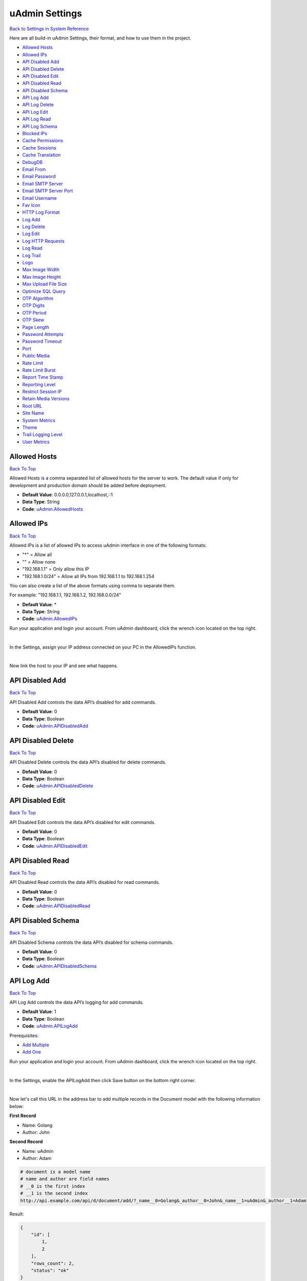 uAdmin Settings
===============
`Back to Settings in System Reference`_

.. _Back to Settings in System Reference: https://uadmin-docs.readthedocs.io/en/latest/system_reference.html#setting

Here are all build-in uAdmin Settings, their format, and how to use them in the project.

* `Allowed Hosts`_
* `Allowed IPs`_
* `API Disabled Add`_
* `API Disabled Delete`_
* `API Disabled Edit`_
* `API Disabled Read`_
* `API Disabled Schema`_
* `API Log Add`_
* `API Log Delete`_
* `API Log Edit`_
* `API Log Read`_
* `API Log Schema`_
* `Blocked IPs`_
* `Cache Permissions`_
* `Cache Sessions`_
* `Cache Translation`_
* `DebugDB`_
* `Email From`_
* `Email Password`_
* `Email SMTP Server`_
* `Email SMTP Server Port`_
* `Email Username`_
* `Fav Icon`_
* `HTTP Log Format`_
* `Log Add`_
* `Log Delete`_
* `Log Edit`_
* `Log HTTP Requests`_
* `Log Read`_
* `Log Trail`_
* `Logo`_
* `Max Image Width`_
* `Max Image Height`_
* `Max Upload File Size`_
* `Optimize SQL Query`_
* `OTP Algorithm`_
* `OTP Digits`_
* `OTP Period`_
* `OTP Skew`_
* `Page Length`_
* `Password Attempts`_
* `Password Timeout`_
* `Port`_
* `Public Media`_
* `Rate Limit`_
* `Rate Limit Burst`_
* `Report Time Stamp`_
* `Reporting Level`_
* `Restrict Session IP`_
* `Retain Media Versions`_
* `Root URL`_
* `Site Name`_
* `System Metrics`_
* `Theme`_
* `Trail Logging Level`_
* `User Metrics`_

Allowed Hosts
-------------
`Back To Top`_

Allowed Hosts is a comma separated list of allowed hosts for the server to work. The default value if only for development and production domain should be added before deployment.

* **Default Value**: 0.0.0.0,127.0.0.1,localhost,::1
* **Data Type**: String
* **Code**: `uAdmin.AllowedHosts`_

.. _uAdmin.AllowedHosts: https://uadmin-docs.readthedocs.io/en/latest/api/network_functions.html#uadmin-allowedhosts

Allowed IPs
-----------
`Back To Top`_

Allowed IPs is a list of allowed IPs to access uAdmin interface in one of the following formats:

- "*" = Allow all
- "" = Allow none
- "192.168.1.1" = Only allow this IP
- "192.168.1.0/24" = Allow all IPs from 192.168.1.1 to 192.168.1.254

You can also create a list of the above formats using comma to separate them.

For example: "192.168.1.1, 192.168.1.2, 192.168.0.0/24"

* **Default Value**: \*
* **Data Type**: String
* **Code**: `uAdmin.AllowedIPs`_

.. _uAdmin.AllowedIPs: https://uadmin-docs.readthedocs.io/en/latest/api/network_functions.html#uadmin-allowedips

Run your application and login your account. From uAdmin dashboard, click the wrench icon located on the top right.

.. image:: assets/wrenchiconfromdashboard.png

|

In the Settings, assign your IP address connected on your PC in the AllowedIPs function.

.. image:: assets/allowedipssetting.png

|

Now link the host to your IP and see what happens.

.. image:: ../assets/allowedipsresult.png

API Disabled Add
----------------
`Back To Top`_

API Disabled Add controls the data API’s disabled for add commands.

* **Default Value**: 0
* **Data Type**: Boolean
* **Code**: `uAdmin.APIDisabledAdd`_

.. _uAdmin.APIDisabledAdd: https://uadmin-docs.readthedocs.io/en/latest/dapi/disabled_functions.html#uadmin-apidisabledadd

API Disabled Delete
-------------------
`Back To Top`_

API Disabled Delete controls the data API’s disabled for delete commands.

* **Default Value**: 0
* **Data Type**: Boolean
* **Code**: `uAdmin.APIDisabledDelete`_

.. _uAdmin.APIDisabledDelete: https://uadmin-docs.readthedocs.io/en/latest/dapi/disabled_functions.html#uadmin-apidisableddelete

API Disabled Edit
-----------------
`Back To Top`_

API Disabled Edit controls the data API’s disabled for edit commands.

* **Default Value**: 0
* **Data Type**: Boolean
* **Code**: `uAdmin.APIDisabledEdit`_

.. _uAdmin.APIDisabledEdit: https://uadmin-docs.readthedocs.io/en/latest/dapi/disabled_functions.html#uadmin-apidisablededit

API Disabled Read
-----------------
`Back To Top`_

API Disabled Read controls the data API’s disabled for read commands.

* **Default Value**: 0
* **Data Type**: Boolean
* **Code**: `uAdmin.APIDisabledRead`_

.. _uAdmin.APIDisabledRead: https://uadmin-docs.readthedocs.io/en/latest/dapi/disabled_functions.html#uadmin-apidisabledread

API Disabled Schema
-------------------
`Back To Top`_

API Disabled Schema controls the data API’s disabled for schema commands.

* **Default Value**: 0
* **Data Type**: Boolean
* **Code**: `uAdmin.APIDisabledSchema`_

.. _uAdmin.APIDisabledSchema: https://uadmin-docs.readthedocs.io/en/latest/dapi/disabled_functions.html#uadmin-apidisabledschema

API Log Add
-----------
`Back To Top`_

API Log Add controls the data API’s logging for add commands.

* **Default Value**: 1
* **Data Type**: Boolean
* **Code**: `uAdmin.APILogAdd`_

.. _uAdmin.APILogAdd: https://uadmin-docs.readthedocs.io/en/latest/dapi/log_functions.html#uadmin-apilogadd

Prerequisites:

* `Add Multiple`_
* `Add One`_

.. _Add Multiple: https://uadmin-docs.readthedocs.io/en/latest/dapi.html#add-multiple
.. _Add One: https://uadmin-docs.readthedocs.io/en/latest/dapi.html#add-one

Run your application and login your account. From uAdmin dashboard, click the wrench icon located on the top right.

.. image:: assets/wrenchiconfromdashboard.png

|

In the Settings, enable the APILogAdd then click Save button on the bottom right corner.

.. image:: assets/apilogaddsettingenabled.png

|

Now let's call this URL in the address bar to add multiple records in the Document model with the following information below:

**First Record**

* Name: Golang
* Author: John

**Second Record**

* Name: uAdmin
* Author: Adam

.. code-block:: bash

    # document is a model name
    # name and author are field names
    # __0 is the first index
    # __1 is the second index
    http://api.example.com/api/d/document/add/?_name__0=Golang&_author__0=John&_name__1=uAdmin&_author__1=Adam

Result:

.. code-block:: JSON

    {
        "id": [
            1,
            2
        ],
        "rows_count": 2,
        "status": "ok"
    }

It returns an array with a list of IDs for the newly created records.

Now go back to the uAdmin dashboard.

.. image:: assets/dashboardfromsettings.png

|

From here, click on "LOGS".

.. image:: ../assets/logshighlighted.png

|

As expected, the user's action in adding records through HTTP API was recorded in the Log model.

.. image:: assets/apilogaddenabled.png

|

Now let's try disabling the API Log Add in the Settings.

.. image:: assets/apilogaddsettingdisabled.png

|

Let's call this URL to add a new record in the Document model with the following information below:

* Name: Programming
* Author: Admin

.. code-block:: bash

    # document is a model name
    # name and author are field names
    http://api.example.com/api/d/document/add/?_name=Programming&_author=Admin

Result:

.. code-block:: JSON

    {
        "id": 3,
        "rows_count": 1,
        "status": "ok"
    }

It returns the ID of the newly created record.

Check the "LOGS" to see the result.

.. image:: assets/apilogadddisabled.png

|

As expected, the user's action in adding a record through HTTP API was not recorded in the Log model.

API Log Delete
--------------
`Back To Top`_

API Log Delete controls the data API's logging for delete commands.

* **Default Value**: 1
* **Data Type**: Boolean
* **Code**: `uAdmin.APILogDelete`_

.. _uAdmin.APILogDelete: https://uadmin-docs.readthedocs.io/en/latest/dapi/log_functions.html#uadmin-apilogdelete

Prerequisites:

* `Delete Multiple`_
* `Delete One`_

.. _Delete Multiple: https://uadmin-docs.readthedocs.io/en/latest/dapi.html#delete-multiple
.. _Delete One: https://uadmin-docs.readthedocs.io/en/latest/dapi.html#delete-one

Run your application and login your account. From uAdmin dashboard, click the wrench icon located on the top right.

.. image:: assets/wrenchiconfromdashboard.png

|

In the Settings, enable the APILogDelete then click Save button on the bottom right corner.

.. image:: assets/apilogdeletesettingenabled.png

|

Suppose you have five records in the Item model.

.. image:: ../api/assets/itemfiverecords.png

|

Call this URL in the address bar to delete records where the name of an item contains "iPad".

.. code-block:: bash

    # item is a model name
    # name is a field name
    # __contains is an operator that will search for string values that contract
    http://api.example.com/api/d/item/delete/?name__contains=iPad

Result:

.. code-block:: JSON

    {
        "rows_count": 2,
        "status": "ok",
    }

It returns the status and the rows affected by your query.

Now go back to the uAdmin dashboard.

.. image:: assets/dashboardfromsettings.png

|

From here, click on "LOGS".

.. image:: ../assets/logshighlighted.png

|

As expected, the user's action in deleting records through HTTP API that contains "iPad" in the item name was recorded in the Log model.

.. image:: assets/apilogdeleteenabled.png

|

Now let's try disabling the API Log Delete in the Settings.

.. image:: assets/apilogdeletesettingdisabled.png

|

Let's call this URL in the address bar to delete the fourth record in the database.

.. code-block:: bash

    # item is a model name
    # 4 is an ID number
    http://api.example.com/api/d/item/delete/4/

Result:

.. code-block:: JSON

    {
        "rows_count": 1,
        "status": "ok"
    }

It returns the status and the rows affected by your query.

Check the "LOGS" to see the result.

.. image:: assets/apilogdeletedisabled.png

|

As expected, the user's action in deleting the fourth record through HTTP API was not recorded in the Log model.

API Log Edit
------------
`Back To Top`_

API Log Edit controls the data API's logging for edit commands.

* **Default Value**: 1
* **Data Type**: Boolean
* **Code**: `uAdmin.APILogEdit`_

.. _uAdmin.APILogEdit: https://uadmin-docs.readthedocs.io/en/latest/dapi/log_functions.html#uadmin-apilogedit

Prerequisites:

* `Edit Multiple`_
* `Edit One`_

.. _Edit Multiple: https://uadmin-docs.readthedocs.io/en/latest/dapi.html#edit-multiple
.. _Edit One: https://uadmin-docs.readthedocs.io/en/latest/dapi.html#edit-one

Run your application and login your account. From uAdmin dashboard, click the wrench icon located on the top right.

.. image:: assets/wrenchiconfromdashboard.png

|

In the Settings, enable the APILogEdit then click Save button on the bottom right corner.

.. image:: assets/apilogeditsettingenabled.png

|

Suppose you have five records in the Item model where all iPad items have a rating of 4.

.. image:: ../api/assets/itemipadoldrating.png

|

Call this URL to edit the rating of all iPad items to a value of 5.

.. code-block:: bash

    # item is a model name
    # name is a field name
    # __contains is an operator that will search for string values that contract
    # rating=4&_rating=5 means that where rating is equal to 4, change the
    # rating value to 5
    http://api.example.com/api/d/item/edit/?rating=4&_rating=5

Result:

.. code-block:: JSON

    {
        "rows_count": 2,
        "status": "ok"
    }

It returns the status and the rows affected by your query.

Now go back to the uAdmin dashboard.

.. image:: assets/dashboardfromsettings.png

|

From here, click on "LOGS".

.. image:: ../assets/logshighlighted.png

|

As expected, the user's action in editing records through HTTP API was recorded in the Log model.

.. image:: assets/apilogeditenabled.png

|

Now let's try disabling the API Log Edit in the Settings.

.. image:: assets/apilogeditsettingdisabled.png

|

Suppose the first record in the Item model is named as "Robot".

.. image:: ../api/assets/itemfirstrecordrobot.png

|

Call this URL to edit the name of the first record in the database from "Robot" to "Supercomputer".

.. code-block:: bash

    # item is a model name
    # 1 is an ID number
    # name is a field name
    http://api.example.com/api/d/item/edit/1/?_name=Supercomputer

Result:

.. code-block:: JSON

    {
        "rows_count": 1,
        "status": "ok"
    }

It returns the status and the rows affected by your query.

Check the "LOGS" to see the result.

.. image:: assets/apilogeditdisabled.png

|

As expected, the user's action in editing the first record through HTTP API was not recorded in the Log model.

API Log Read
------------
`Back To Top`_

API Log Read controls the data API's logging for read commands.

* **Default Value**: 0
* **Data Type**: Boolean
* **Code**: `uAdmin.APILogRead`_

.. _uAdmin.APILogRead: https://uadmin-docs.readthedocs.io/en/latest/dapi/log_functions.html#uadmin-apilogread

Prerequisites:

* `Read Multiple`_
* `Read One`_

.. _Read Multiple: https://uadmin-docs.readthedocs.io/en/latest/dapi.html#read-multiple
.. _Read One: https://uadmin-docs.readthedocs.io/en/latest/dapi.html#read-one

Run your application and login your account. From uAdmin dashboard, click the wrench icon located on the top right.

.. image:: assets/wrenchiconfromdashboard.png

|

In the Settings, enable the APILogRead then click Save button on the bottom right corner.

.. image:: assets/apilogreadsettingenabled.png

|

Suppose you have five records in the Item model.

.. image:: ../api/assets/itemfiverecords.png

|

Call this URL to read record(s) where rating is equal to 3.

.. code-block:: bash

    # item is a model name
    # rating is a field name
    http://api.example.com/api/d/item/read/?rating=3

Result:

.. image:: ../dapi/assets/readmultipleresult.png
   :align: center

|

It returns a list of records where rating is equal to 3.

Now go back to the uAdmin dashboard.

.. image:: assets/dashboardfromsettings.png

|

From here, click on "LOGS".

.. image:: ../assets/logshighlighted.png

|

As expected, the user's action in reading records through HTTP API was recorded in the Log model.

.. image:: assets/apilogreadenabled.png

|

Now let's try disabling the API Log Read in the Settings.

.. image:: assets/apilogreadsettingdisabled.png

|

Call this URL to read the second record in the Item model.

.. code-block:: bash

    # item is a model name
    # 2 is an ID number
    http://api.example.com/api/d/item/read/2/

Result:

.. image:: ../dapi/assets/readoneresult.png
   :align: center

|

It returns a JSON object representing an item where ID=2.

Check the "LOGS" to see the result.

.. image:: assets/apilogreaddisabled.png

|

As expected, the user's action in reading the second record through HTTP API was not recorded in the Log model.

API Log Schema
--------------
`Back To Top`_

API Log Schema controls the data API's logging for schema commands.

* **Default Value**: 1
* **Data Type**: Boolean
* **Code**: `uAdmin.APILogSchema`_

.. _uAdmin.APILogSchema: https://uadmin-docs.readthedocs.io/en/latest/dapi/log_functions.html#uadmin-apilogschema

Prerequisite:

* `Schema`_

.. _Schema: https://uadmin-docs.readthedocs.io/en/latest/dapi.html#schema

Run your application and login your account. From uAdmin dashboard, click the wrench icon located on the top right.

.. image:: assets/wrenchiconfromdashboard.png

|

In the Settings, enable the APILogSchema then click Save button on the bottom right corner.

.. image:: assets/apilogschemasettingenabled.png

|

Suppose you have five records in the Item model.

.. image:: ../api/assets/itemfiverecords.png

|

Call this URL to read the full schema of the Item model.

.. code-block:: bash

    # item is a model name
    http://api.example.com/api/d/item/schema/

Result:

.. image:: ../dapi/assets/schemaresult.png
   :align: center

|

It returns a JSON object representing uAdmin's ModelSchema of the Item model.

Now go back to the uAdmin dashboard.

.. image:: assets/dashboardfromsettings.png

|

From here, click on "LOGS".

.. image:: ../assets/logshighlighted.png

|

As expected, the user's action in getting the schema of the Item model through HTTP API was recorded in the Log model.

.. image:: assets/apilogschemaenabled.png

|

Now let's try disabling the API Log Schema in the Settings.

.. image:: assets/apilogschemasettingdisabled.png

|

Recall this URL to read the full schema of the Item model.

.. code-block:: bash

    # item is a model name
    http://api.example.com/api/d/item/schema/

Check the "LOGS" to see the result.

.. image:: assets/apilogschemadisabled.png

|

As expected, the user's action in getting the schema of the Item model through HTTP API was not recorded in the Log model.

Blocked IPs
-----------
`Back To Top`_

BlockedIPs is a list of blocked IPs from accessing uAdmin interface in one of the following formats:

- "*" = Block all
- "" = Block none
- "192.168.1.1" = Only block this IP
- "192.168.1.0/24" = Block all IPs from 192.168.1.1 to 192.168.1.254

You can also create a list of the above formats using comma to separate them.

For example: "192.168.1.1, 192.168.1.2, 192.168.0.0/24"

* **Default Value**: ""
* **Data Type**: String
* **Code**: `uAdmin.BlockedIPs`_

.. _uAdmin.BlockedIPs: https://uadmin-docs.readthedocs.io/en/latest/api/network_functions.html#uadmin-blockedips

Run your application and login your account. From uAdmin dashboard, click the wrench icon located on the top right.

.. image:: assets/wrenchiconfromdashboard.png

|

In the Settings, assign your IP address connected on your PC in the BlockedIPs function.

.. image:: assets/blockedipssetting.png

|

Now link the host to your IP and see what happens.

.. image:: ../assets/blockedipsresult.png

Quiz:

* `Miscellaneous Functions (3)`_

Cache Permissions
-----------------
`Back To Top`_

Cache Permissions allows uAdmin to store permissions data in memory.

* **Default Value**: 1
* **Data Type**: Boolean
* **Code**: `uAdmin.CachePermissions`_

.. _uAdmin.CachePermissions: https://uadmin-docs.readthedocs.io/en/latest/api/user_functions.html#uadmin-cachepermissions

Cache Sessions
--------------
`Back To Top`_

Cache Sessions allows uAdmin to store sessions data in memory.

* **Default Value**: 1
* **Data Type**: Boolean
* **Code**: `uAdmin.CacheSessions`_

.. _uAdmin.CacheSessions: https://uadmin-docs.readthedocs.io/en/latest/api/user_functions.html#uadmin-cachesessions

Cache Translation
-----------------
`Back To Top`_

Cache Translation allows a translation to store data in a cache memory.

* **Default Value**: 0
* **Data Type**: Boolean
* **Code**: `uAdmin.CacheTranslation`_

.. _uAdmin.CacheTranslation: https://uadmin-docs.readthedocs.io/en/latest/api/language_functions.html#uadmin-cachetranslation

Enable

.. image:: assets/cachetranslationsettingenabled.png

|

Disable

.. image:: assets/cachetranslationsettingdisabled.png

DebugDB
-------
`Back To Top`_

Debug DB prints all SQL statements going to DB.

* **Default Value**: 0
* **Data Type**: Boolean
* **Code**: `uAdmin.DebugDB`_

.. _uAdmin.DebugDB: https://uadmin-docs.readthedocs.io/en/latest/api/database_functions.html#uadmin-debugdb

Run your application and login your account. From uAdmin dashboard, click the wrench icon located on the top right.

.. image:: assets/wrenchiconfromdashboard.png

|

In the Settings, enable the Debug DB then click Save button on the bottom right corner.

.. image:: assets/debugdbsettingenabled.png

|

Check your terminal to see the result.

.. code-block:: bash

    (/home/dev1/go/src/github.com/uadmin/uadmin/db.go:246) 
    [2019-11-05 15:44:45]  [0.51ms]  SELECT * FROM "languages"  WHERE "languages"."deleted_at" IS NULL AND ((code='en')) ORDER BY "languages"."id" ASC LIMIT 1  
    [1 rows affected or returned ] 

    (/home/dev1/go/src/github.com/uadmin/uadmin/db.go:158) 
    [2019-11-05 15:44:45]  [0.20ms]  SELECT * FROM "setting_categories"  WHERE "setting_categories"."deleted_at" IS NULL  
    [1 rows affected or returned ] 

    (/home/dev1/go/src/github.com/uadmin/uadmin/db.go:436) 
    [2019-11-05 15:44:45]  [1.56ms]  SELECT * FROM "settings"  WHERE "settings"."deleted_at" IS NULL AND ((category_id = 1))  
    [38 rows affected or returned ] 

    (/home/dev1/go/src/github.com/uadmin/uadmin/db.go:436) 
    [2019-11-05 15:44:55]  [0.35ms]  SELECT * FROM "ab_tests"  WHERE "ab_tests"."deleted_at" IS NULL AND ((active = true))  
    [0 rows affected or returned ] 

Quiz:

* `Miscellaneous Functions`_

.. _Miscellaneous Functions: https://uadmin-docs.readthedocs.io/en/latest/_static/quiz/miscellaneous-functions.html

Email From
----------
`Back To Top`_

Email From identifies where the email is coming from.

* **Default Value**: ""
* **Data Type**: String
* **Code**: `uAdmin.EmailFrom`_

.. _uAdmin.EmailFrom: https://uadmin-docs.readthedocs.io/en/latest/api/email_functions.html#uadmin-emailfrom

Run your application and login your account. From uAdmin dashboard, click the wrench icon located on the top right.

.. image:: assets/wrenchiconfromdashboard.png

|

In the Settings, assign the following email configurations.

.. image:: assets/emailconfigurationsetting.png

|

Let's go back to the uAdmin dashboard, go to Users model, create your own user account and set the email address based on your assigned EmailFrom in the code above.

.. image:: ../tutorial/assets/useremailhighlighted.png

|

Log out your account. At the moment, you suddenly forgot your password. How can we retrieve our account? Click Forgot Password at the bottom of the login form.

.. image:: ../tutorial/assets/forgotpasswordhighlighted.png

|

Input your email address based on the user account you wish to retrieve it back.

.. image:: ../tutorial/assets/forgotpasswordinputemail.png

|

Once you are done, open your email account. You will receive a password reset notification from the Todo List support. To reset your password, click the link highlighted below.

.. image:: ../tutorial/assets/passwordresetnotification.png

|

You will be greeted by the reset password form. Input the following information in order to create a new password for you.

.. image:: ../tutorial/assets/resetpasswordform.png

Once you are done, you can now access your account using your new password.

Quiz:

* `Email Functions`_

.. _Email Functions: https://uadmin-docs.readthedocs.io/en/latest/_static/quiz/email-functions.html

Email Password
--------------
`Back To Top`_

Email Password sets the password of an email.

* **Default Value**: ""
* **Data Type**: String
* **Code**: `uAdmin.EmailPassword`_

.. _uAdmin.EmailPassword: https://uadmin-docs.readthedocs.io/en/latest/api/email_functions.html#uadmin-emailpassword

See `Email From`_ for the example.

Email SMTP Server
-----------------
`Back To Top`_

Email SMTP Server sets the name of the SMTP Server in an email.

* **Default Value**: ""
* **Data Type**: String
* **Code**: `uAdmin.EmailSMTPServer`_

.. _uAdmin.EmailSMTPServer: https://uadmin-docs.readthedocs.io/en/latest/api/email_functions.html#uadmin-emailsmtpserver

See `Email From`_ for the example.

Email SMTP Server Port
----------------------
`Back To Top`_

Email SMTP Server Port sets the port number of an SMTP Server in an email.

* **Default Value**: 0
* **Data Type**: Integer
* **Code**: `uAdmin.EmailSMTPServerPort`_

.. _uAdmin.EmailSMTPServerPort: https://uadmin-docs.readthedocs.io/en/latest/api/email_functions.html#uadmin-emailsmtpserverport

See `Email From`_ for the example.

Email Username
--------------
`Back To Top`_

Email Username sets the username of an email.

* **Default Value**: ""
* **Data Type**: String
* **Code**: `uAdmin.EmailUsername`_

.. _uAdmin.EmailUsername: https://uadmin-docs.readthedocs.io/en/latest/api/email_functions.html#uadmin-emailusername

See `Email From`_ for the example.

Fav Icon
--------
`Back To Top`_

Fav Icon is the fav icon that shows on uAdmin UI.

* **Default Value**: "/static/uadmin/favicon.ico"
* **Data Type**: File
* **Code**: `uAdmin.FavIcon`_

.. _uAdmin.FavIcon: https://uadmin-docs.readthedocs.io/en/latest/api/basic_functions.html#uadmin-favicon

Suppose you have favicon.ico file in your custom folder.

.. image:: assets/favicon_highlighted.png

|

Run your application and login your account. From uAdmin dashboard, click the wrench icon located on the top right.

.. image:: assets/wrenchiconfromdashboard.png

|

In the Settings, click the Browse button in the FavIcon field.

.. image:: assets/favicon_browse.png

|

Go to the path where your favicon.ico file is located. Click Save button afterwards and see the results below.

.. image:: assets/favicon_result.png

HTTP Log Format
---------------
`Back To Top`_

HTTP Log Format is the format used to log HTTP access.

* **Default Value**: %a %>s %B %U %D
* **Data Type**: String
* **Code**: `uAdmin.HTTPLogFormat`_

Format:

.. code-block:: bash

    %a: Client IP address
    %{remote}p: Client port
    %A: Server hostname/IP
    %{local}p: Server port
    %U: Path
    %c: All coockies
    %{NAME}c: Cookie named 'NAME'
    %{GET}f: GET request parameters
    %{POST}f: POST request parameters
    %B: Response length
    %>s: Response code
    %D: Time taken in microseconds
    %T: Time taken in seconds
    %I: Request length

.. _uAdmin.HTTPLogFormat: https://uadmin-docs.readthedocs.io/en/latest/api/log_functions.html#uadmin-httplogformat

Log Add
-------
`Back To Top`_

Log Add adds a log when a record is added.

* **Default Value**: 1
* **Data Type**: Boolean
* **Code**: `uAdmin.LogAdd`_

.. _uAdmin.LogAdd: https://uadmin-docs.readthedocs.io/en/latest/api/log_functions.html#uadmin-logadd

Run your application and login your account. From uAdmin dashboard, click the wrench icon located on the top right.

.. image:: assets/wrenchiconfromdashboard.png

|

In the Settings, enable the Log Add then click Save button on the bottom right corner.

.. image:: assets/logaddsettingenabled.png

|

Now go back to the uAdmin dashboard.

.. image:: assets/dashboardfromsettings.png

|

From here, click on "LOGS".

.. image:: ../assets/logshighlighted.png

|

Suppose that you have this record in your logs as shown below:

.. image:: ../api/assets/loginitialrecord.png

|

Go back to uAdmin dashboard then select "TODOS".

.. image:: ../assets/todoshighlightedlog.png

|

Click "Add New Todo".

.. image:: ../assets/addnewtodo.png

|

Input the name value in the text box (e.g. Read a book). Click Save button afterwards.

.. image:: ../assets/readabook.png

|

Result

.. image:: ../assets/readabookoutput.png

|

Now go back to the "LOGS" to see the result.

.. image:: ../assets/logaddtrueresult.png

|

Now let's try disabling the Log Add in the Settings.

.. image:: assets/logaddsettingdisabled.png

|

Go back to the uAdmin dashboard. Click on "TODOS" model and add another data inside it.

.. image:: ../assets/buildarobot.png

|

Result

.. image:: ../assets/buildarobotoutput.png

|

Now go back to the "LOGS" to see the result.

.. image:: ../assets/logaddfalseresult.png

|

As you can see, the log content remains the same. Well done!

See `Log Read`_ for the continuation.

Log Delete
----------
`Back To Top`_

Log Delete adds a log when a record is deleted.

* **Default Value**: 1
* **Data Type**: Boolean
* **Code**: `uAdmin.LogDelete`_

.. _uAdmin.LogDelete: https://uadmin-docs.readthedocs.io/en/latest/api/log_functions.html#uadmin-logdelete

Before you proceed to this example, see `Log Edit`_.

Run your application and login your account. From uAdmin dashboard, click the wrench icon located on the top right.

.. image:: assets/wrenchiconfromdashboard.png

|

In the Settings, enable the Log Delete then click Save button on the bottom right corner.

.. image:: assets/logdeletesettingenabled.png

|

Now go back to the uAdmin dashboard.

.. image:: assets/dashboardfromsettings.png

|

From here, click on "LOGS".

.. image:: ../assets/logshighlighted.png

|

Suppose that you have this record in your logs as shown below:

.. image:: ../assets/logeditfalseresult.png

|

Go back to uAdmin dashboard then select "TODOS".

.. image:: ../assets/todoshighlightedlog.png

|

Select any of your existing data that you wish to delete (e.g. Washing the dishes)

.. image:: ../assets/washingthedishesdelete.png

|

Now go back to the "LOGS" to see the result.

.. image:: ../assets/logdeletetrueresult.png

|

Now let's try disabling the Log Delete in the Settings.

.. image:: assets/logdeletesettingdisabled.png

|

Go back to the uAdmin dashboard. Click on "TODOS" model and delete the remaining data (e.g. Read a book).

.. image:: ../assets/readabookdelete.png

|

Now go back to the "LOGS" to see the result.

.. image:: ../assets/logdeletefalseresult.png

|

As you can see, the log content remains the same. Well done!

Quiz:

* `Log Permissions`_

.. _Log Permissions: https://uadmin-docs.readthedocs.io/en/latest/_static/quiz/log-permissions.html

Log Edit
--------
`Back To Top`_

Log Edit adds a log when a record is edited.

* **Default Value**: 1
* **Data Type**: Boolean
* **Code**: `uAdmin.LogEdit`_

.. _uAdmin.LogEdit: https://uadmin-docs.readthedocs.io/en/latest/api/log_functions.html#uadmin-logedit

Before you proceed to this example, see `Log Read`_.

Run your application and login your account. From uAdmin dashboard, click the wrench icon located on the top right.

.. image:: assets/wrenchiconfromdashboard.png

|

In the Settings, enable the Log Edit then click Save button on the bottom right corner.

.. image:: assets/logeditsettingenabled.png


Now go back to the uAdmin dashboard.

.. image:: assets/dashboardfromsettings.png

|

From here, click on "LOGS".

.. image:: ../assets/logshighlighted.png

|

Suppose that you have this record in your logs as shown below:

.. image:: ../assets/logreadfalseresult.png

|

Go back to uAdmin dashboard then select "TODOS".

.. image:: ../assets/todoshighlightedlog.png

|

Select any of your existing data (e.g. Build a robot)

.. image:: ../assets/todoexistingdata.png

|

Change it to "Assembling the CPU" for instance.

.. image:: ../assets/assemblingthecpu.png

|

Result

.. image:: ../assets/assemblingthecpuoutput.png

|

Now go back to the "LOGS" to see the result.

.. image:: ../assets/logedittrueresult.png

|

Now let's try disabling the Log Edit in the Settings.

.. image:: assets/logeditsettingdisabled.png

|

Go back to the uAdmin dashboard. Click on "TODOS" model and modify any of your existing data (e.g. Assembling the CPU).

.. image:: ../assets/buildarobot.png

|

Change it to "Washing the dishes" for instance.

.. image:: ../assets/washingthedishes.png

|

Result

.. image:: ../assets/washingthedishesresult.png

|

Now go back to the "LOGS" to see the result.

.. image:: ../assets/logeditfalseresult.png

|

As you can see, the log content remains the same. Well done!

See `Log Delete`_ for the continuation.

Log HTTP Requests
-----------------
`Back To Top`_

Logs http requests to syslog

* **Default Value**: 1
* **Data Type**: Boolean
* **Code**: `uAdmin.LogHTTPRequests`_

.. _uAdmin.LogHTTPRequests: https://uadmin-docs.readthedocs.io/en/latest/api/log_functions.html#uadmin-loghttprequests

Log Read
--------
`Back To Top`_

Log Read adds a log when a record is read.

* **Default Value**: 0
* **Data Type**: Boolean
* **Code**: `uAdmin.LogRead`_

.. _uAdmin.LogRead: https://uadmin-docs.readthedocs.io/en/latest/api/log_functions.html#uadmin-logread

Before you proceed to this example, see `Log Add`_.

Run your application and login your account. From uAdmin dashboard, click the wrench icon located on the top right.

.. image:: assets/wrenchiconfromdashboard.png

|

In the Settings, enable the Log Read then click Save button on the bottom right corner.

.. image:: assets/logreadsettingenabled.png

|

Now go back to the uAdmin dashboard.

.. image:: assets/dashboardfromsettings.png

|

From here, click on "LOGS".

.. image:: ../assets/logshighlighted.png

|

Suppose that you have this record in your logs as shown below:

.. image:: ../assets/logaddfalseresult.png

|

Go back to uAdmin dashboard then select "TODOS".

.. image:: ../assets/todoshighlightedlog.png

|

Select any of your existing data.

.. image:: ../assets/todoexistingdata.png

|

Result

.. image:: ../assets/readabook.png

|

Now go back to the "LOGS" to see the result.

.. image:: ../assets/logreadtrueresult.png

|

Now let's try disabling the Log Read in the Settings.

.. image:: assets/logreadsettingdisabled.png

|

Go back to the uAdmin dashboard. Click on "TODOS" model and add select any of your existing data.

.. image:: ../assets/todoexistingdata.png

|

Result

.. image:: ../assets/readabook.png

|

Now go back to the "LOGS" to see the result.

.. image:: ../assets/logreadfalseresult.png

|

As you can see, the log content remains the same. Well done!

See `Log Edit`_ for the continuation.

Log Trail
---------
`Back To Top`_

Log Trail stores Trail logs to syslog.

* **Default Value**: 0
* **Data Type**: Boolean
* **Code**: `uAdmin.LogTrail`_

.. _uAdmin.LogTrail: https://uadmin-docs.readthedocs.io/en/latest/api/log_functions.html#uadmin-logtrail

Max Image Width
---------------
`Back To Top`_

Max Image Width sets the maximum width of an image.

* **Default Value**: 800
* **Data Type**: Integer
* **Code**: `uAdmin.MaxImageWidth`_

.. _uAdmin.MaxImageWidth: https://uadmin-docs.readthedocs.io/en/latest/api/basic_functions.html#uadmin-maximagewidth

Run your application and login your account. From uAdmin dashboard, click the wrench icon located on the top right.

.. image:: assets/wrenchiconfromdashboard.png

|

In the Settings, set the Max Image Width to 360 pixels and the Max Image Height to 240 pixels. Click Save on the bottom right corner afterwards.

.. image:: assets/maximagewidthheightsetting.png

|

uAdmin has a feature that allows you to customize your own profile. In order to do that, click the profile icon on the top right corner then select admin as highlighted below.

.. image:: ../tutorial/assets/adminhighlighted.png

|

By default, there is no profile photo inserted on the top left corner. If you want to add it in your profile, click the Choose File button to browse the image on your computer.

.. image:: ../tutorial/assets/choosefilephotohighlighted.png

|

Let's pick a photo that surpasses the MaxImageWidth and MaxImageHeight values.

.. image:: ../tutorial/assets/widthheightbackground.png
   :align: center

|

Once you are done, click Save Changes on the left corner and refresh the webpage to see the output.

.. image:: ../tutorial/assets/profilepicadded.png

As expected, the profile pic will be uploaded to the user profile that automatically resizes to 360x240 pixels.

Quiz:

* `Max Functions`_

Logo
----
`Back To Top`_

Logo is the main logo that shows on uAdmin UI.

* **Default Value**: "/static/uadmin/logo.png"
* **Data Type**: Image
* **Code**: `uAdmin.Logo`_

.. _uAdmin.Logo: https://uadmin-docs.readthedocs.io/en/latest/api/basic_functions.html#uadmin-logo

Suppose you have logo.png file in your custom folder.

.. image:: assets/logo_highlighted.png

|

Run your application and login your account. From uAdmin dashboard, click the wrench icon located on the top right.

.. image:: assets/wrenchiconfromdashboard.png

|

In the Settings, click the Browse button in the Logo field.

.. image:: assets/logo_browse.png

|

Go to the path where your logo.png file is located. Click Save button afterwards and see the results below.

.. image:: assets/logo_result.png

Max Image Height
----------------
`Back To Top`_

Max Image Height sets the maximum height of an image.

* **Default Value**: 600
* **Data Type**: Integer
* **Code**: `uAdmin.MaxImageHeight`_

.. _uAdmin.MaxImageHeight: https://uadmin-docs.readthedocs.io/en/latest/api/basic_functions.html#uadmin-maximageheight

See `Max Image Width`_ for the example.

Max Upload File Size
--------------------
`Back To Top`_

Max Upload File Size is the maximum upload file size in bytes.

1MB = 1024 * 1024

* **Default Value**: 26214400
* **Data Type**: Integer
* **Code**: `uAdmin.MaxUploadFileSize`_

.. _uAdmin.MaxUploadFileSize: https://uadmin-docs.readthedocs.io/en/latest/api/basic_functions.html#uadmin-maxuploadfilesize

Run your application and login your account. From uAdmin dashboard, click the wrench icon located on the top right.

.. image:: assets/wrenchiconfromdashboard.png

|

In the Settings, set the Max Upload File Size value to 1 MB. It is 1 multiplied by 1024 (Kilobytes) multiplied by 1024 (Bytes) = 1048576 Bytes.

.. image:: assets/maxuploadfilesizesetting.png

|

Now go to your profile and upload an image that exceeds the Max Upload File Size limit. If you click Save changes...

.. image:: ../tutorial/assets/noprofilepic.png

|

The profile picture has failed to upload in the user profile because the file size is larger than the limit.

Quiz:

* `Max Functions`_

.. _Max Functions: https://uadmin-docs.readthedocs.io/en/latest/_static/quiz/max-functions.html

Optimize SQL Query
------------------
`Back To Top`_

Optimize SQL Query selects columns during rendering a form a list to visible fields.

* **Default Value**: 1
* **Data Type**: Boolean
* **Code**: `uAdmin.OptimizeSQLQuery`_

.. _uAdmin.OptimizeSQLQuery: https://uadmin-docs.readthedocs.io/en/latest/api/database_functions.html#uadmin-optimizesqlquery

Enable

.. image:: assets/optimizesqlquerysettingenabled.png

|

Disable

.. image:: assets/optimizesqlquerysettingdisabled.png

OTP Algorithm
-------------
`Back To Top`_

OTP Algorithm is the hashing algorithm of OTP. Other options are sha256 and sha512.

* **Default Value**: sha1
* **Data Type**: String
* **Code**: `uAdmin.OTPAlgorithm`_

.. _uAdmin.OTPAlgorithm: https://uadmin-docs.readthedocs.io/en/latest/api/security_functions.html#uadmin-otpalgorithm

You can apply any of these in Settings.

.. image:: assets/otpalgorithmsetting.png
   :align: center

OTP Digits
----------
`Back To Top`_

OTP Digits is the number of digits for the OTP.

* **Default Value**: 6
* **Data Type**: Integer
* **Code**: `uAdmin.OTPDigits`_

.. _uAdmin.OTPDigits: https://uadmin-docs.readthedocs.io/en/latest/api/security_functions.html#uadmin-otpdigits

Run your application and login your account. From uAdmin dashboard, click the wrench icon located on the top right.

.. image:: assets/wrenchiconfromdashboard.png

|

In the Settings, set the OTP Digits value to 8. Click Save button on the bottom right corner afterwards.

.. image:: assets/otpdigitssetting.png

|

Make sure that OTP Required on the account you are using is enabled in the User model.

.. image:: assets/otprequiredenabled.png

|

Logout your account, relogin your account, and check your terminal afterwards to see the OTP verification code assigned by your system.

.. code-block:: bash

    [  INFO  ]   User: admin OTP: 90401068

As shown above, it has 8 OTP digits.

Quiz:

* `OTP Functions`_

OTP Period
----------
`Back To Top`_

OTP Period is the number of seconds for the OTP to change.

* **Default Value**: 30
* **Data Type**: Integer
* **Code**: `uAdmin.OTPPeriod`_

.. _uAdmin.OTPPeriod: https://uadmin-docs.readthedocs.io/en/latest/api/security_functions.html#uadmin-otpperiod

Run your application and login your account. From uAdmin dashboard, click the wrench icon located on the top right.

.. image:: assets/wrenchiconfromdashboard.png

|

In the Settings, set the OTP Period to 10 seconds. Click Save button on the bottom right corner afterwards.

.. image:: assets/otpperiodsetting.png

|

Make sure that OTP Required on the account you are using is enabled in the User model.

.. image:: assets/otprequiredenabled.png

|

Logout your account, relogin your account, and check your terminal afterwards to see how the OTP code changes every 10 seconds by refreshing your browser.

.. code-block:: bash

    // Before refreshing your browser
    [  INFO  ]   User: admin OTP: 433452

    // After refreshing your browser in more than 10 seconds
    [  INFO  ]   User: admin OTP: 185157

Quiz:

* `OTP Functions`_

OTP Skew
--------
`Back To Top`_

OTP Skew is the number of minutes to search around the OTP.

* **Default Value**: 5
* **Data Type**: Integer
* **Code**: `uAdmin.OTPSkew`_

.. _uAdmin.OTPSkew: https://uadmin-docs.readthedocs.io/en/latest/api/security_functions.html#uadmin-otpskew

Run your application and login your account. From uAdmin dashboard, click the wrench icon located on the top right.

.. image:: assets/wrenchiconfromdashboard.png

|

In the Settings, set the OTP Skew value to 2 minutes. Click Save button on the bottom right corner afterwards.

.. image:: assets/otpskewsetting.png

|

Make sure that OTP Required on the account you are using is enabled in the User model.

.. image:: assets/otprequiredenabled.png

|

Logout your account, relogin your account, and check your terminal afterwards to see the OTP verification code assigned by your system. Wait for more than two minutes and check if the OTP code is still valid.

After waiting for more than two minutes,

.. image:: ../assets/loginformwithotp.png

It redirects to the same webpage which means your OTP code is no longer valid.

Quiz:

* `OTP Functions`_

.. _OTP Functions: https://uadmin-docs.readthedocs.io/en/latest/_static/quiz/otp.html

Page Length
-----------
`Back To Top`_

Page Length is the list view max number of records.

* **Default Value**: 100
* **Data Type**: Integer
* **Code**: `uAdmin.PageLength`_

.. _uAdmin.PageLength: https://uadmin-docs.readthedocs.io/en/latest/api/basic_functions.html#uadmin-pagelength

Run your application and login your account. From uAdmin dashboard, click the wrench icon located on the top right.

.. image:: assets/wrenchiconfromdashboard.png

|

In the Settings, assign the Page Length value to 4.

.. image:: assets/pagelengthsettingenabled.png

|

Go to the Item model. Inside it you have 6 total elements. The elements in the item model will display 4 elements per page.

.. image:: ../tutorial/assets/pagelength.png

|

Quiz:

* `Miscellaneous Functions`_

.. _Miscellaneous Functions: https://uadmin-docs.readthedocs.io/en/latest/_static/quiz/miscellaneous-functions.html

Password Attempts
-----------------
`Back To Top`_

Password Attempts is the maximum number of invalid password attempts before the IP address is blocked for some time from using the system.

* **Default Value**: 5
* **Data Type**: Integer
* **Code**: `uAdmin.PasswordAttempts`_

.. _uadmin.PasswordAttempts: https://uadmin-docs.readthedocs.io/en/latest/api/security_functions.html#uadmin-passwordattempts

Password Timeout
----------------
`Back To Top`_

Password Attempts is the maximum number of invalid password attempts before the IP address is blocked for some time from using the system.

* **Default Value**: 5
* **Data Type**: Integer
* **Code**: `uAdmin.PasswordTimeout`_

.. _uadmin.PasswordTimeout: https://uadmin-docs.readthedocs.io/en/latest/api/security_functions.html#uadmin-passwordtimeout

Port
----
`Back To Top`_

Port is the port used for http or https server.

* **Default Value**: 8080
* **Data Type**: Integer
* **Code**: `uAdmin.Port`_

.. _uadmin.Port: https://uadmin-docs.readthedocs.io/en/latest/api/network_functions.html#uadmin-port

Run your application and login your account. From uAdmin dashboard, click the wrench icon located on the top right.

.. image:: assets/wrenchiconfromdashboard.png

|

In the Settings, apply **8000** as a port number. Click Save button on the bottom right corner afterwards.

.. image:: assets/portsetting.png

|

Rebuild your application. Check your terminal to see the result.

.. code-block:: bash

    [   OK   ]   Initializing DB: [13/13]
    [   OK   ]   Synching System Settings: [46/46]
    [   OK   ]   Server Started: http://0.0.0.0:8000
             ___       __          _
      __  __/   | ____/ /___ ___  (_)___
     / / / / /| |/ __  / __  __ \/ / __ \
    / /_/ / ___ / /_/ / / / / / / / / / /
    \__,_/_/  |_\__,_/_/ /_/ /_/_/_/ /_/

In the Server Started, it will redirect you to port number **8000**.

Quiz:

* `IP Configuration`_

.. _IP Configuration: https://uadmin-docs.readthedocs.io/en/latest/_static/quiz/ip-configuration.html

Public Media
------------
`Back To Top`_

Public Media allows public access to media handler without authentication.

* **Default Value**: 0
* **Data Type**: Boolean
* **Code**: `uAdmin.PublicMedia`_

.. _uadmin.PublicMedia: https://uadmin-docs.readthedocs.io/en/latest/api/security_functions.html#uadmin-publicmedia

For instance, my account was not signed in.

.. image:: ../tutorial/assets/loginform.png

|

And you want to access **travel.png** inside your media folder.

.. image:: ../assets/mediapath.png

|

Run your application and login your account. From uAdmin dashboard, click the wrench icon located on the top right.

.. image:: assets/wrenchiconfromdashboard.png

|

In the Settings, enable the Public Media then click Save button on the bottom right corner.

.. image:: assets/publicmediasettingenabled.png

|

Logout your account. Access the image path in the URL to see the result.

.. image:: ../assets/publicmediaimage.png

|

Quiz:

* `Miscellaneous Functions`_

.. _Miscellaneous Functions: https://uadmin-docs.readthedocs.io/en/latest/_static/quiz/miscellaneous-functions.html

Rate Limit
----------
`Back To Top`_

Rate Limit is the maximum number of requests/second for any unique IP.

* **Default Value**: 3
* **Data Type**: Integer
* **Code**: `uAdmin.RateLimit`_

.. _uadmin.RateLimit: https://uadmin-docs.readthedocs.io/en/latest/api/network_functions.html#uadmin-ratelimit

Run your application and login your account. From uAdmin dashboard, click the wrench icon located on the top right.

.. image:: assets/wrenchiconfromdashboard.png

|

In the Settings, assign the rate limit to 1. Click Save button on the bottom right corner afterwards.

.. image:: assets/ratelimitsetting.png

|

Now go back to the uAdmin dashboard.

.. image:: assets/dashboardfromsettings.png

|

From here, hold the Ctrl Key on your keyboard then click any dashboard menu in the form really fast to add in a new tab and see what happens.

.. image:: ../assets/ratelimithighlighttab.png

|

The title bar name looks different in the last two tabs. Click any of them to see the result.

.. image:: ../assets/ratelimitresult.png

|

The website is crashed as expected. In fact that our rate limit is 1, it might take a long time to bring the website back to normal. To increase the recovery rate, adjust the rate limit to a higher value (e.g. 100) in the Settings.

.. image:: assets/ratelimit100setting.png

|

Do the same process as shown above. Afterwards, click any button in the form and you will see that the website is back to normal much faster.

.. image:: ../assets/websitebacktonormal.png

|

Quiz:

* `Rate Limit Functions`_

Rate Limit Burst
----------------
`Back To Top`_

Rate Limit Burst is the maximum number of requests for an idle user.

* **Default Value**: 3
* **Data Type**: Integer
* **Code**: `uAdmin.RateLimitBurst`_

.. _uadmin.RateLimitBurst: https://uadmin-docs.readthedocs.io/en/latest/api/network_functions.html#uadmin-ratelimitburst

Run your application and login your account. From uAdmin dashboard, click the wrench icon located on the top right.

.. image:: assets/wrenchiconfromdashboard.png

|

In the Settings, assign the rate limit burst to 3. Click Save button on the bottom right corner afterwards.

.. image:: assets/ratelimitburstsetting.png

|

Now go back to the uAdmin dashboard.

.. image:: assets/dashboardfromsettings.png

|

From here, hold the Ctrl Key on your keyboard then click any dashboard menu in the form really fast to add in a new tab and see what happens.

.. image:: ../assets/ratelimithighlighttab.png

|

The title bar name looks different in the last two tabs. Click any of them to see the result.

.. image:: ../assets/ratelimitresult.png

|

The website is crashed because our request exceeds the limit that we have assigned.

Quiz:

* `Rate Limit Functions`_

.. _Rate Limit Functions: https://uadmin-docs.readthedocs.io/en/latest/_static/quiz/rate-limit-functions.html

Report Time Stamp
-----------------
`Back To Top`_

Report Time Stamp set this to true to have a time stamp in your logs.

* **Default Value**: 0
* **Data Type**: Boolean
* **Code**: `uAdmin.ReportTimeStamp`_

.. _uadmin.ReportTimeStamp: https://uadmin-docs.readthedocs.io/en/latest/api/print_functions.html#uadmin-reporttimestamp

Run your application and login your account. From uAdmin dashboard, click the wrench icon located on the top right.

.. image:: assets/wrenchiconfromdashboard.png

|

In the Settings, enable the Report Time Stamp then click Save button on the bottom right corner.

.. image:: assets/reporttimestampsettingenabled.png

|

Rebuild your application. Check your terminal to see the result.

.. code-block:: bash

    [   OK   ]   Initializing DB: [13/13]
    [   OK   ]   Synching System Settings: [46/46]
    2018/11/07 08:52:14 [   OK   ]   Server Started: http://0.0.0.0:8080
             ___       __          _
      __  __/   | ____/ /___ ___  (_)___
     / / / / /| |/ __  / __  __ \/ / __ \
    / /_/ / ___ / /_/ / / / / / / / / / /
    \__,_/_/  |_\__,_/_/ /_/ /_/_/_/ /_/

Quiz:

* `Miscellaneous Functions`_

Reporting Level
---------------
`Back To Top`_

ReportingLevel is the standard reporting level.

There are 9 different levels:

* DEBUG = 0
* WORKING = 1
* INFO = 2
* OK = 3
* WARNING = 4
* ERROR = 5
* CRITICAL = 6
* ALERT = 7
* EMERGENCY = 8

--------------------------------------

* **Default Value**: 0
* **Data Type**: Integer
* **Code**: `uAdmin.ReportingLevel`_

.. _uadmin.ReportingLevel: https://uadmin-docs.readthedocs.io/en/latest/api/print_functions.html#uadmin-reportinglevel

Run your application and login your account. From uAdmin dashboard, click the wrench icon located on the top right.

.. image:: assets/wrenchiconfromdashboard.png

|

In the Settings, set the Reporting Level to 1 to show that the debugging process is working. Click Save button on the bottom right corner afterwards.

.. image:: assets/reportinglevel1settingenabled.png

|

Rebuild your application. Check your terminal to see the result.

.. code-block:: bash

    [   OK   ]   Initializing DB: [13/13]
    [   OK   ]   Synching System Settings: [46/46]
    [   OK   ]   Server Started: http://0.0.0.0:8080
             ___       __          _
      __  __/   | ____/ /___ ___  (_)___
     / / / / /| |/ __  / __  __ \/ / __ \
    / /_/ / ___ / /_/ / / / / / / / / / /
    \__,_/_/  |_\__,_/_/ /_/ /_/_/_/ /_/

What if I set the value to 5?

.. image:: assets/reportinglevel5settingenabled.png

|

Result

.. code-block:: bash

    [   OK   ]   Initializing DB: [13/13]
    [   OK   ]   Synching System Settings: [46/46]
             ___       __          _
      __  __/   | ____/ /___ ___  (_)___
     / / / / /| |/ __  / __  __ \/ / __ \
    / /_/ / ___ / /_/ / / / / / / / / / /
    \__,_/_/  |_\__,_/_/ /_/ /_/_/_/ /_/

The database was initialized. The server has started. However the error message did not show up because the reporting level is assigned to 5 which is ERROR.

Quiz:

* `Miscellaneous Functions`_

Restrict Session IP
-------------------
`Back To Top`_

Restrict Session IP is to block access of a user if their IP changes from their original IP during login.

* **Default Value**: 0
* **Data Type**: Boolean
* **Code**: `uAdmin.RestrictSessionIP`_

.. _uadmin.RestrictSessionIP: https://uadmin-docs.readthedocs.io/en/latest/api/network_functions.html#uadmin-restrictsessionip

Enable

.. image:: assets/restrictsessionipsettingenabled.png

|

Disable

.. image:: assets/restrictsessionipsettingdisabled.png

Retain Media Versions
---------------------
`Back To Top`_

Retain Media Versions is to allow the system to keep files uploaded even after they are changed. This allows the system to "Roll Back" to an older version of the file.

* **Default Value**: 1
* **Data Type**: Boolean
* **Code**: `uAdmin.RetainMediaVersions`_

.. _uadmin.RetainMediaVersions: https://uadmin-docs.readthedocs.io/en/latest/api/basic_functions.html#uadmin-retainmediaversions

Run your application and login your account. From uAdmin dashboard, click the wrench icon located on the top right.

.. image:: assets/wrenchiconfromdashboard.png

|

In the Settings, disable the Retain Media Versions then click Save button on the bottom right corner.

.. image:: assets/retainmediaversionssettingdisabled.png

|

Now go back to the uAdmin dashboard.

.. image:: assets/dashboardfromsettings.png

|

From here, go to the Category model then click Add New Category button on the top right corner of the screen. Let's add a new record that includes the uploaded file from your computer (e.g. Windows Installation.pdf).

.. image:: ../api/assets/categoryinstallationrecord.png
   :align: center

|

Result:

.. image:: ../api/assets/categoryinstallationrecordresult.png

|

From your project folder, go to /media/files/(generated_folder_name)/. As expected, the "Windows Installation.pdf" file was saved on that path.

.. image:: ../assets/categoryinstallationsaved.png
   :align: center

|

Go back to your application and click the existing record that you have (e.g. Installation).

.. image:: ../api/assets/categoryinstallationrecordresult.png

|

Now update the file on that record (e.g. PDF file to ODT file).

.. image:: ../assets/categoryinstallationupdateodt.png
   :align: center

|

Result:

.. image:: ../assets/categoryinstallationresultodt.png

|

From your project folder, go to /media/files/(generated_folder_name)/. As expected, the "Windows Installation.pdf" file was updated from "Windows Installation.pdf" to "Windows Installation.odt" on the same folder.

.. image:: ../assets/categoryinstallationsavedodt.png
   :align: center

|

Now let's try enabling the Retain Media Versions in the Settings.

.. image:: assets/retainmediaversionssettingenabled.png

|

Go back to the uAdmin dashboard then go to the Category model. Update the file of the Installation record back to PDF.

.. image:: ../api/assets/categoryinstallationrecord.png
   :align: center

|

Result:

.. image:: ../api/assets/categoryinstallationrecordresult.png

|

From your project folder, go to /media/files/ path. Inside it, there are two generated folders that means the old version of the file is kept and the new version was saved in the different folder.

.. image:: ../assets/categoryinstallationtwofolders.png
   :align: center

|

Quiz:

* `Miscellaneous Functions (3)`_

.. _Miscellaneous Functions (3): https://uadmin-docs.readthedocs.io/en/latest/_static/quiz/miscellaneous-functions-3.html

Root URL
--------
`Back To Top`_

Root URL is where the listener is mapped to.

* **Default Value**: /
* **Data Type**: String
* **Code**: `uAdmin.RootURL`_

.. _uadmin.RootURL: https://uadmin-docs.readthedocs.io/en/latest/api/basic_functions.html#uadmin-rooturl

Run your application and login your account. From uAdmin dashboard, click the wrench icon located on the top right.

.. image:: assets/wrenchiconfromdashboard.png

|

In the Settings, assign the RootURL value as **/admin/**. Click Save button on the bottom right corner afterwards.

.. image:: assets/rooturlsetting.png

|

Rebuild your application and go to the home page with the RootURL in the address bar to see the result.

.. image:: ../assets/rooturladmin.png

|

Quiz:

* `Root URL and Site Name`_

Site Name
---------
`Back To Top`_

Site Name is the name of the website that shows on title and dashboard.

* **Default Value**: uAdmin
* **Data Type**: String
* **Code**: `uAdmin.SiteName`_

.. _uadmin.SiteName: https://uadmin-docs.readthedocs.io/en/latest/api/basic_functions.html#uadmin-sitename

Run your application and login your account. From uAdmin dashboard, click the wrench icon located on the top right.

.. image:: assets/wrenchiconfromdashboard.png

|

In the Settings, assign the SiteName value as **Todo List**. Click Save button on the bottom right corner afterwards.

.. image:: assets/sitenamesetting.png

|

Now go back to the uAdmin dashboard.

.. image:: assets/dashboardfromsettings.png

|

Result

.. image:: ../tutorial/assets/todolisttitle.png

|

Quiz:

* `Root URL and Site Name`_

.. _Root URL and Site Name: https://uadmin-docs.readthedocs.io/en/latest/_static/quiz/root-url-and-site-name.html

System Metrics
--------------
`Back To Top`_

System Metrics enables uAdmin system metrics to be recorded.

* **Default Value**: 0
* **Data Type**: Boolean
* **Code**: `uAdmin.SystemMetrics`_

.. _uadmin.SystemMetrics: https://uadmin-docs.readthedocs.io/en/latest/api/metric_functions.html#uadmin-systemmetrics

Theme
-----
`Back To Top`_

Theme is the name of the theme used in uAdmin.

* **Default Value**: default
* **Data Type**: String
* **Code**: `uAdmin.Theme`_

.. _uadmin.Theme: https://uadmin-docs.readthedocs.io/en/latest/api/basic_functions.html#uadmin-theme

From your project folder, click on "templates".

.. image:: ../assets/templatesfolderhighlighted.png

|

Inside templates, click on "uadmin".

.. image:: ../assets/uadminfolder.png

|

Create a new folder named "custom".

.. image:: ../assets/customfolderhighlighted.png

|

Inside custom folder, create a new file named "home.html".

.. image:: ../assets/homehtml.png

|

Inside home.html file, apply the following codes below to display a header that shows "Welcome to Home Page".

.. code-block:: html

    <!DOCTYPE html>
    <html lang="en">
    <head>
        <meta charset="UTF-8">
        <meta name="viewport" content="width=device-width, initial-scale=1.0">
        <meta http-equiv="X-UA-Compatible" content="ie=edge">
        <title>Home Page</title>
    </head>
    <body>
        <h1>Welcome to Home Page</h1>
    </body>
    </html>

Now run your application and login your account. From uAdmin dashboard, click the wrench icon located on the top right.

.. image:: assets/wrenchiconfromdashboard.png

|

In the Settings, assigns the theme name as "custom". "custom" is the name of the folder inside the templates/uadmin path that uAdmin will run when the user starts the server. Click Save button on the bottom right corner afterwards.

.. image:: assets/themesetting.png

|

Rebuild your application to see the result.

.. image:: ../assets/welcometohomepage.png
   :align: center

|

Quiz:

* `Miscellaneous Functions (2)`_

.. _Miscellaneous Functions (2): https://uadmin-docs.readthedocs.io/en/latest/_static/quiz/miscellaneous-functions-2.html

Trail Logging Level
-------------------
`Back To Top`_

Trail Logging Level is the minimum level to be logged into syslog.

* **Default Value**: 2
* **Data Type**: Integer
* **Code**: `uAdmin.TrailLoggingLevel`_

.. _uadmin.TrailLoggingLevel: https://uadmin-docs.readthedocs.io/en/latest/api/log_functions.html#uadmin-traillogginglevel

User Metrics
------------
`Back To Top`_

.. _Back To Top: https://uadmin-docs.readthedocs.io/en/latest/system-reference/setting.html#uadmin-settings

User Metrics enables the user metrics to be recorded.

* **Default Value**: 0
* **Data Type**: Boolean
* **Code**: `uAdmin.UserMetrics`_

.. _uadmin.UserMetrics: https://uadmin-docs.readthedocs.io/en/latest/api/metric_functions.html#uadmin-usermetrics
